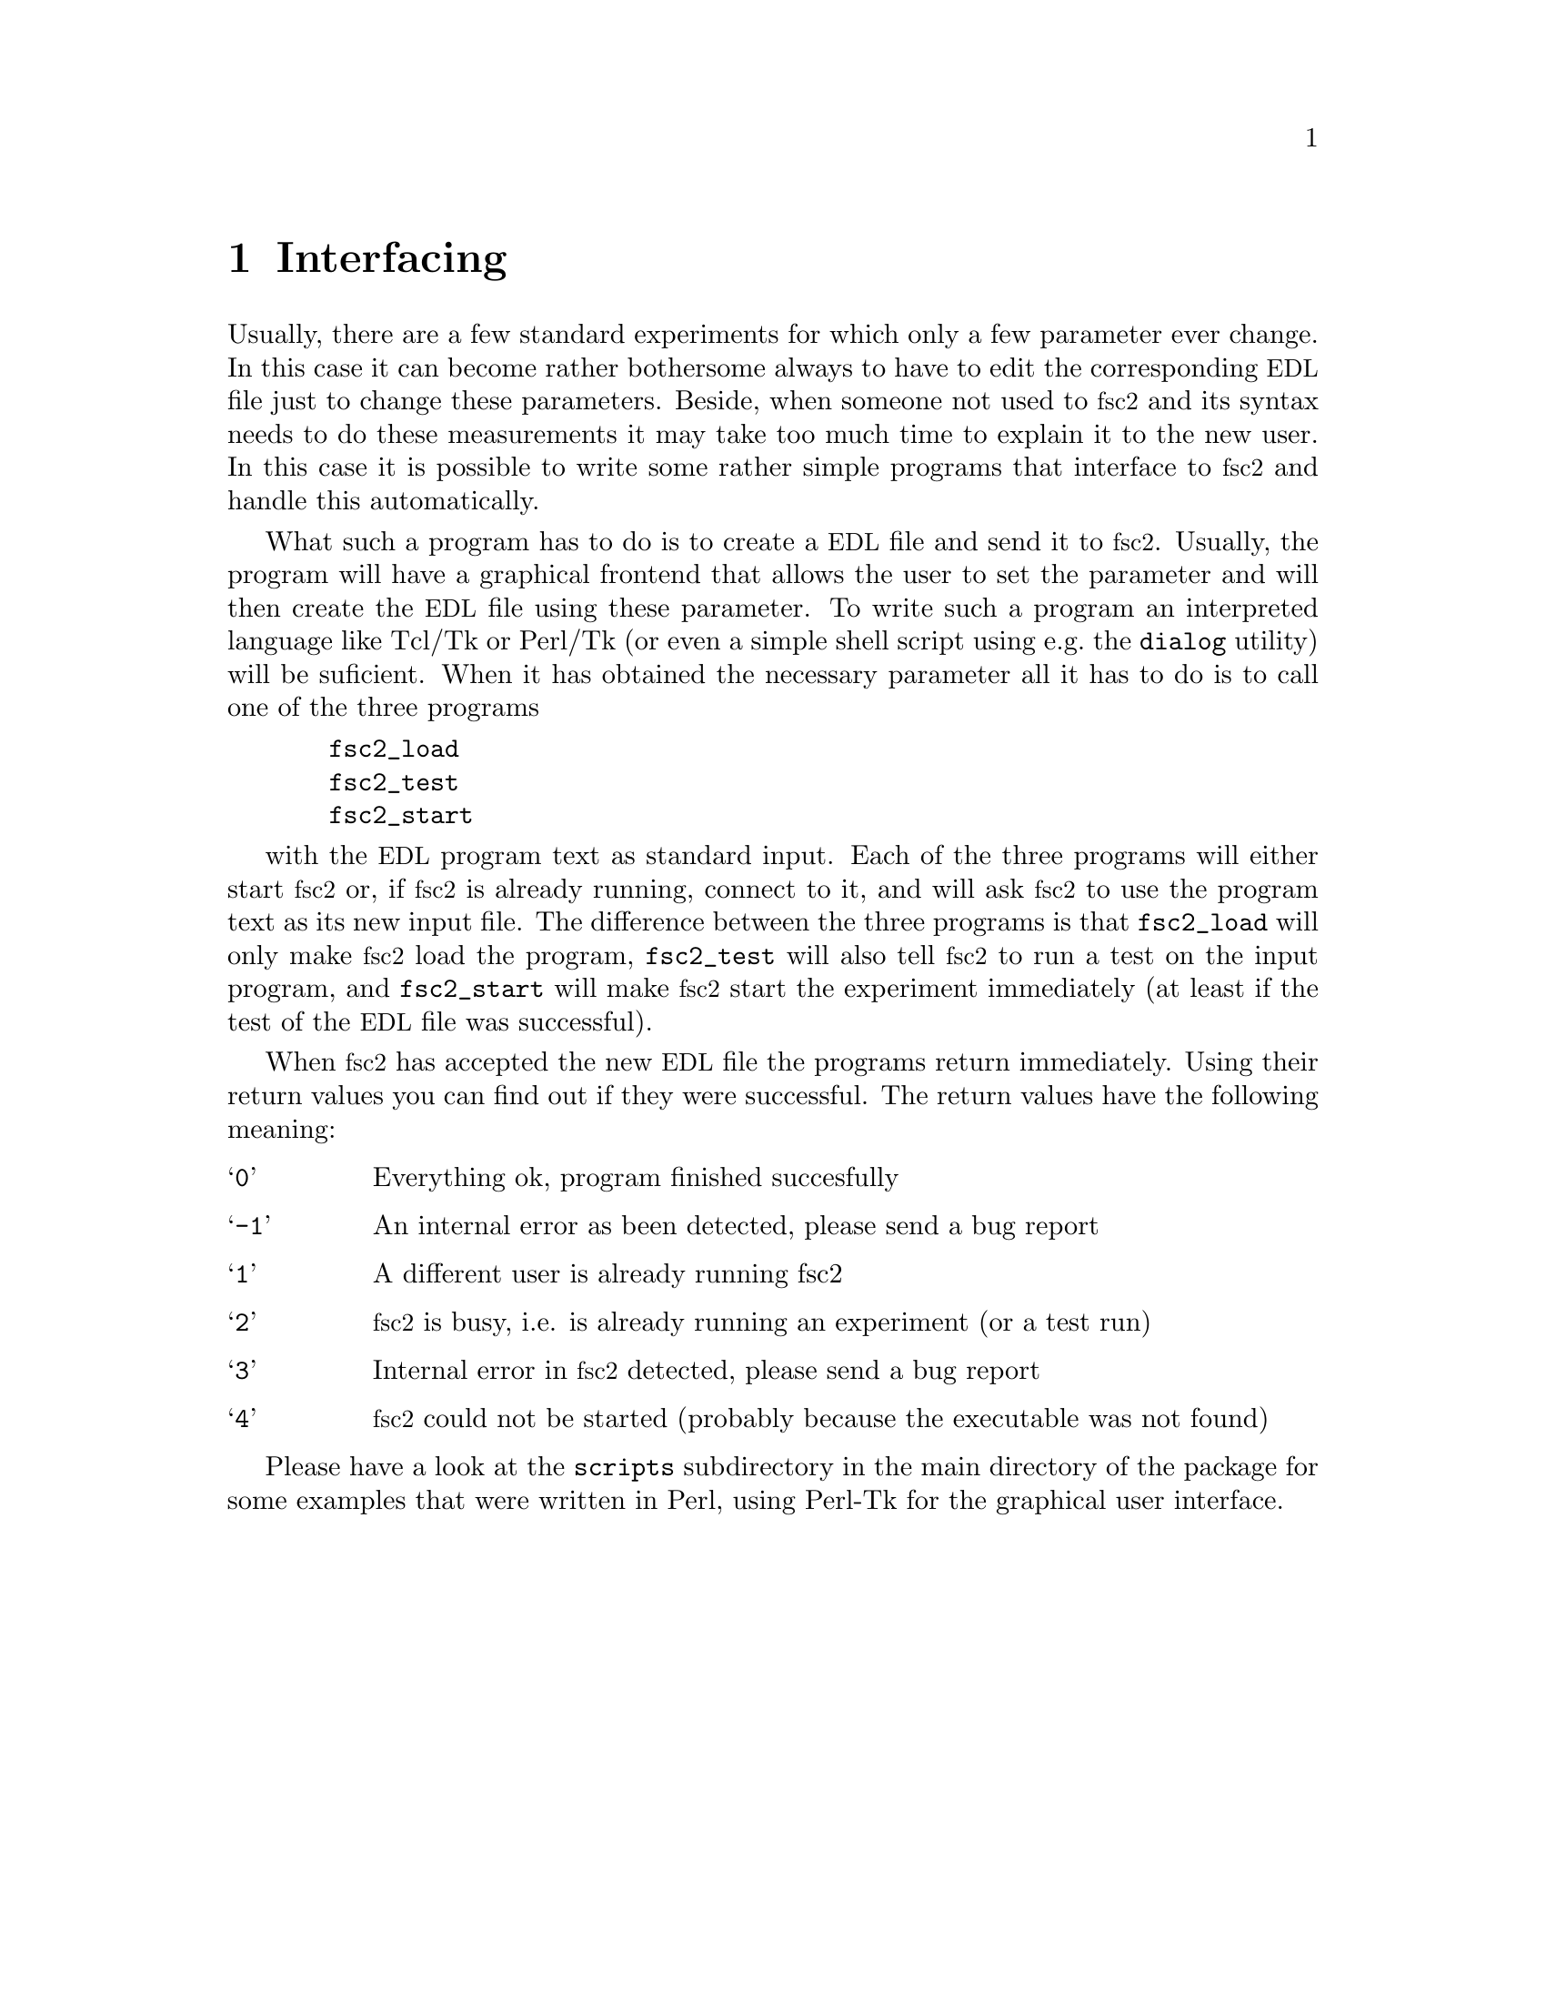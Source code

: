 @c $Id$
@c
@c Copyright (C) 2001 Jens Thoms Toerring
@c
@c This file is part of fsc2.
@c
@c Fsc2 is free software; you can redistribute it and/or modify
@c it under the terms of the GNU General Public License as published by
@c the Free Software Foundation; either version 2, or (at your option)
@c any later version.
@c
@c Fsc2 is distributed in the hope that it will be useful,
@c but WITHOUT ANY WARRANTY; without even the implied warranty of
@c MERCHANTABILITY or FITNESS FOR A PARTICULAR PURPOSE.  See the
@c GNU General Public License for more details.
@c
@c You should have received a copy of the GNU General Public License
@c along with fsc2; see the file COPYING.  If not, write to
@c the Free Software Foundation, 59 Temple Place - Suite 330,
@c Boston, MA 02111-1307, USA.


@node Interfacing, Modules, Using Pulsers, Top
@chapter Interfacing

@c ########################################################

Usually, there are a few standard experiments for which only a few
parameter ever change. In this case it can become rather bothersome
always to have to edit the corresponding @acronym{EDL} file just to
change these parameters. Beside, when someone not used to @acronym{fsc2}
and its syntax needs to do these measurements it may take too much time
to explain it to the new user. In this case it is possible to write some
rather simple programs that interface to @acronym{fsc2} and handle this
automatically.

What such a program has to do is to create a @acronym{EDL} file and send
it to @acronym{fsc2}. Usually, the program will have a graphical
frontend that allows the user to set the parameter and will then create
the @acronym{EDL} file using these parameter. To write such a program an
interpreted language like Tcl/Tk or Perl/Tk (or even a simple shell
script using e.g.@ the @code{dialog} utility) will be suficient. When it
has obtained the necessary parameter all it has to do is to call one of
the three programs
@example
  fsc2_load
  fsc2_test
  fsc2_start
@end example
with the @acronym{EDL} program text as standard input. Each of the three
programs will either start @acronym{fsc2} or, if @acronym{fsc2} is
already running, connect to it, and will ask @acronym{fsc2} to use the
program text as its new input file. The difference between the three
programs is that @code{fsc2_load} will only make @acronym{fsc2} load the
program, @code{fsc2_test} will also tell @acronym{fsc2} to run a test on
the input program, and @code{fsc2_start} will make @acronym{fsc2} start
the experiment immediately (at least if the test of the @acronym{EDL}
file was successful).

When @acronym{fsc2} has accepted the new @acronym{EDL} file the programs
return immediately. Using their return values you can find out if they
were successful. The return values have the following meaning:
@table @samp
@item 0 
Everything ok, program finished succesfully
@item -1
An internal error as been detected, please send a bug report
@item 1
A different user is already running fsc2
@item 2
@acronym{fsc2} is busy, i.e. is already running an experiment (or a test run)
@item 3
Internal error in @acronym{fsc2} detected, please send a bug report
@item 4
@acronym{fsc2} could not be started (probably because the executable was
not found)
@end table

Please have a look at the @code{scripts} subdirectory in the main
directory of the package for some examples that were written in Perl,
using Perl-Tk for the graphical user interface.
